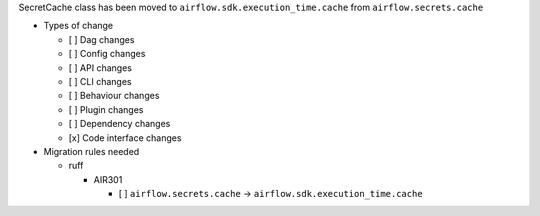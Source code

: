 SecretCache class has been moved to ``airflow.sdk.execution_time.cache`` from ``airflow.secrets.cache``

* Types of change

  * [ ] Dag changes
  * [ ] Config changes
  * [ ] API changes
  * [ ] CLI changes
  * [ ] Behaviour changes
  * [ ] Plugin changes
  * [ ] Dependency changes
  * [x] Code interface changes

* Migration rules needed

  * ruff

    * AIR301

      * [ ] ``airflow.secrets.cache`` → ``airflow.sdk.execution_time.cache``
